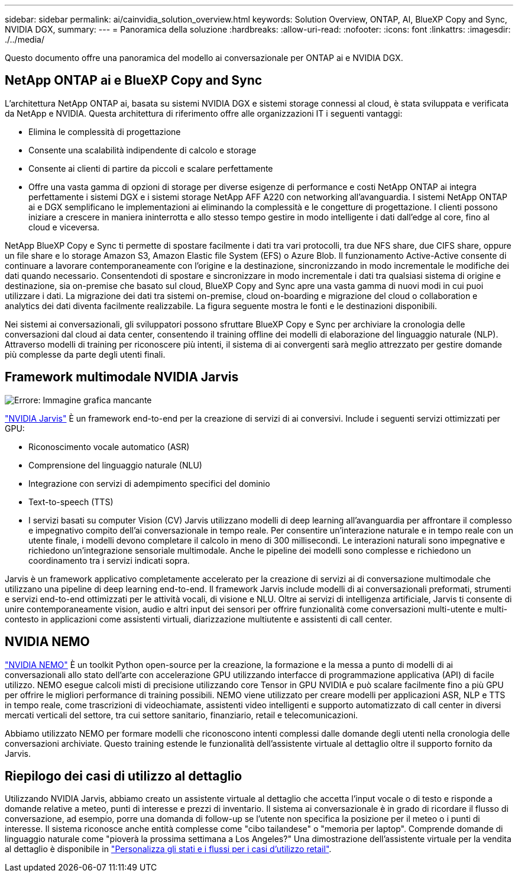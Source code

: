 ---
sidebar: sidebar 
permalink: ai/cainvidia_solution_overview.html 
keywords: Solution Overview, ONTAP, AI, BlueXP Copy and Sync, NVIDIA DGX, 
summary:  
---
= Panoramica della soluzione
:hardbreaks:
:allow-uri-read: 
:nofooter: 
:icons: font
:linkattrs: 
:imagesdir: ./../media/


[role="lead"]
Questo documento offre una panoramica del modello ai conversazionale per ONTAP ai e NVIDIA DGX.



== NetApp ONTAP ai e BlueXP Copy and Sync

L'architettura NetApp ONTAP ai, basata su sistemi NVIDIA DGX e sistemi storage connessi al cloud, è stata sviluppata e verificata da NetApp e NVIDIA. Questa architettura di riferimento offre alle organizzazioni IT i seguenti vantaggi:

* Elimina le complessità di progettazione
* Consente una scalabilità indipendente di calcolo e storage
* Consente ai clienti di partire da piccoli e scalare perfettamente
* Offre una vasta gamma di opzioni di storage per diverse esigenze di performance e costi NetApp ONTAP ai integra perfettamente i sistemi DGX e i sistemi storage NetApp AFF A220 con networking all'avanguardia. I sistemi NetApp ONTAP ai e DGX semplificano le implementazioni ai eliminando la complessità e le congetture di progettazione. I clienti possono iniziare a crescere in maniera ininterrotta e allo stesso tempo gestire in modo intelligente i dati dall'edge al core, fino al cloud e viceversa.


NetApp BlueXP Copy e Sync ti permette di spostare facilmente i dati tra vari protocolli, tra due NFS share, due CIFS share, oppure un file share e lo storage Amazon S3, Amazon Elastic file System (EFS) o Azure Blob. Il funzionamento Active-Active consente di continuare a lavorare contemporaneamente con l'origine e la destinazione, sincronizzando in modo incrementale le modifiche dei dati quando necessario. Consentendoti di spostare e sincronizzare in modo incrementale i dati tra qualsiasi sistema di origine e destinazione, sia on-premise che basato sul cloud, BlueXP Copy and Sync apre una vasta gamma di nuovi modi in cui puoi utilizzare i dati. La migrazione dei dati tra sistemi on-premise, cloud on-boarding e migrazione del cloud o collaboration e analytics dei dati diventa facilmente realizzabile. La figura seguente mostra le fonti e le destinazioni disponibili.

Nei sistemi ai conversazionali, gli sviluppatori possono sfruttare BlueXP Copy e Sync per archiviare la cronologia delle conversazioni dal cloud ai data center, consentendo il training offline dei modelli di elaborazione del linguaggio naturale (NLP). Attraverso modelli di training per riconoscere più intenti, il sistema di ai convergenti sarà meglio attrezzato per gestire domande più complesse da parte degli utenti finali.



== Framework multimodale NVIDIA Jarvis

image:cainvidia_image2.png["Errore: Immagine grafica mancante"]

https://devblogs.nvidia.com/introducing-jarvis-framework-for-gpu-accelerated-conversational-ai-apps/["NVIDIA Jarvis"^] È un framework end-to-end per la creazione di servizi di ai conversivi. Include i seguenti servizi ottimizzati per GPU:

* Riconoscimento vocale automatico (ASR)
* Comprensione del linguaggio naturale (NLU)
* Integrazione con servizi di adempimento specifici del dominio
* Text-to-speech (TTS)
* I servizi basati su computer Vision (CV) Jarvis utilizzano modelli di deep learning all'avanguardia per affrontare il complesso e impegnativo compito dell'ai conversazionale in tempo reale. Per consentire un'interazione naturale e in tempo reale con un utente finale, i modelli devono completare il calcolo in meno di 300 millisecondi. Le interazioni naturali sono impegnative e richiedono un'integrazione sensoriale multimodale. Anche le pipeline dei modelli sono complesse e richiedono un coordinamento tra i servizi indicati sopra.


Jarvis è un framework applicativo completamente accelerato per la creazione di servizi ai di conversazione multimodale che utilizzano una pipeline di deep learning end-to-end. Il framework Jarvis include modelli di ai conversazionali preformati, strumenti e servizi end-to-end ottimizzati per le attività vocali, di visione e NLU. Oltre ai servizi di intelligenza artificiale, Jarvis ti consente di unire contemporaneamente vision, audio e altri input dei sensori per offrire funzionalità come conversazioni multi-utente e multi-contesto in applicazioni come assistenti virtuali, diarizzazione multiutente e assistenti di call center.



== NVIDIA NEMO

https://developer.nvidia.com/nvidia-nemo["NVIDIA NEMO"^] È un toolkit Python open-source per la creazione, la formazione e la messa a punto di modelli di ai conversazionali allo stato dell'arte con accelerazione GPU utilizzando interfacce di programmazione applicativa (API) di facile utilizzo. NEMO esegue calcoli misti di precisione utilizzando core Tensor in GPU NVIDIA e può scalare facilmente fino a più GPU per offrire le migliori performance di training possibili. NEMO viene utilizzato per creare modelli per applicazioni ASR, NLP e TTS in tempo reale, come trascrizioni di videochiamate, assistenti video intelligenti e supporto automatizzato di call center in diversi mercati verticali del settore, tra cui settore sanitario, finanziario, retail e telecomunicazioni.

Abbiamo utilizzato NEMO per formare modelli che riconoscono intenti complessi dalle domande degli utenti nella cronologia delle conversazioni archiviate. Questo training estende le funzionalità dell'assistente virtuale al dettaglio oltre il supporto fornito da Jarvis.



== Riepilogo dei casi di utilizzo al dettaglio

Utilizzando NVIDIA Jarvis, abbiamo creato un assistente virtuale al dettaglio che accetta l'input vocale o di testo e risponde a domande relative a meteo, punti di interesse e prezzi di inventario. Il sistema ai conversazionale è in grado di ricordare il flusso di conversazione, ad esempio, porre una domanda di follow-up se l'utente non specifica la posizione per il meteo o i punti di interesse. Il sistema riconosce anche entità complesse come "cibo tailandese" o "memoria per laptop". Comprende domande di linguaggio naturale come "pioverà la prossima settimana a Los Angeles?" Una dimostrazione dell'assistente virtuale per la vendita al dettaglio è disponibile in https://cainvidia_customize_states_and_flows_for_retail_use_case.html["Personalizza gli stati e i flussi per i casi d'utilizzo retail"].
